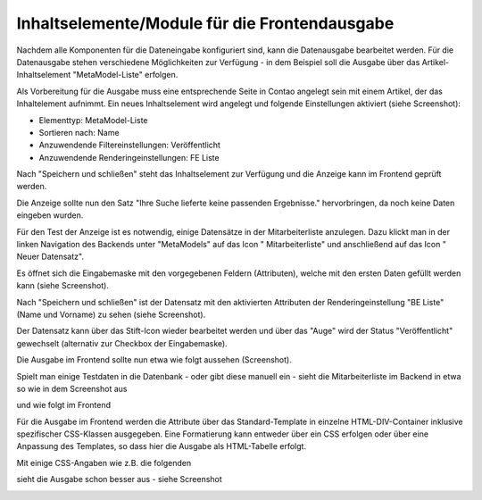 .. _mm_first_contentelements:

Inhaltselemente/Module für die Frontendausgabe
==============================================

Nachdem alle Komponenten für die Dateneingabe konfiguriert sind,
kann die Datenausgabe bearbeitet werden. Für die Datenausgabe
stehen verschiedene Möglichkeiten zur Verfügung - in dem
Beispiel soll die Ausgabe über das Artikel-Inhaltselement
"MetaModel-Liste" erfolgen.

Als Vorbereitung für die Ausgabe muss eine entsprechende Seite
in Contao angelegt sein mit einem Artikel, der das Inhaltelement
aufnimmt. Ein neues Inhaltselement wird angelegt und folgende
Einstellungen aktiviert (siehe Screenshot):

* Elementtyp: MetaModel-Liste
* Sortieren nach: Name
* Anzuwendende  Filtereinstellungen: Veröffentlicht
* Anzuwendende Renderingeinstellungen: FE Liste

|img_contentelements_01|

Nach "Speichern und schließen" steht das Inhaltselement zur Verfügung
und die Anzeige kann im Frontend geprüft werden.

Die Anzeige sollte nun den Satz "Ihre Suche lieferte keine passenden
Ergebnisse." hervorbringen, da noch keine Daten eingeben wurden.

Für den Test der Anzeige ist es notwendig, einige Datensätze in der Mitarbeiterliste
anzulegen. Dazu klickt man in der linken Navigation des Backends unter "MetaModels"
auf das Icon "|img_metamodels| Mitarbeiterliste" und anschließend auf das Icon
"|img_new| Neuer Datensatz".

Es öffnet sich die Eingabemaske mit den vorgegebenen Feldern (Attributen), welche
mit den ersten Daten gefüllt werden kann (siehe Screenshot).

|img_contentelements_02|

Nach "Speichern und schließen" ist der Datensatz mit den aktivierten Attributen
der Renderingeinstellung "BE Liste" (Name und Vorname) zu sehen (siehe Screenshot).

|img_contentelements_03|

Der Datensatz kann über das Stift-Icon wieder bearbeitet werden und über das "Auge"
wird der Status "Veröffentlicht" gewechselt (alternativ zur Checkbox der Eingabemaske).

Die Ausgabe im Frontend sollte nun etwa wie folgt aussehen (Screenshot).

|img_contentelements_04|

Spielt man einige Testdaten in die Datenbank - oder gibt diese manuell ein - sieht die
Mitarbeiterliste im Backend in etwa so wie in dem Screenshot aus

|img_contentelements_05|

und wie folgt im Frontend

|img_contentelements_06|

Für die Ausgabe im Frontend werden die Attribute über das Standard-Template in einzelne
HTML-DIV-Container inklusive spezifischer CSS-Klassen ausgegeben. Eine Formatierung kann
entweder über ein CSS erfolgen oder über eine Anpassung des Templates, so dass hier die
Ausgabe als HTML-Tabelle erfolgt.

Mit einige CSS-Angaben wie z.B. die folgenden

.. code-block:: css
   :linenos:
	
	.ce_metamodel_content .item {
	    display: table;
	    width: 100%;
	}
	.ce_metamodel_content .item.even {
	    background-color: #f4f2f0;
	    border-bottom: 1px solid #d4cbc5;
	    border-collapse: collapse;
	}
	.ce_metamodel_content .item.odd {
	    background-color: #f6f6f6;
	    border-bottom: 1px solid #d4cbc5;
	    border-collapse: collapse;
	}
	.ce_metamodel_content .item .field {
	    display: table-cell;
	}
	.ce_metamodel_content .item .field.name {
	    width: 20%;
	}
	.ce_metamodel_content .item .field.vorname {
	    width: 20%;
	}
	.ce_metamodel_content .item .field.email {
	    width: 40%;
	}
	.ce_metamodel_content .item .field.abteilung {
	    width: 20%;
	}

sieht die Ausgabe schon besser aus - siehe Screenshot

|img_contentelements_07|

.. |img_new| image:: /_img/icons/new.gif
.. |img_metamodels| image:: /_img/icons/metamodels.png

.. |img_contentelements_01| image:: /_img/screenshots/metamodel_first/contentelements_01.png
.. |img_contentelements_02| image:: /_img/screenshots/metamodel_first/contentelements_02.png
.. |img_contentelements_03| image:: /_img/screenshots/metamodel_first/contentelements_03.png
.. |img_contentelements_04| image:: /_img/screenshots/metamodel_first/contentelements_04.png
.. |img_contentelements_05| image:: /_img/screenshots/metamodel_first/contentelements_05.png
.. |img_contentelements_06| image:: /_img/screenshots/metamodel_first/contentelements_06.png
.. |img_contentelements_07| image:: /_img/screenshots/metamodel_first/contentelements_07.png